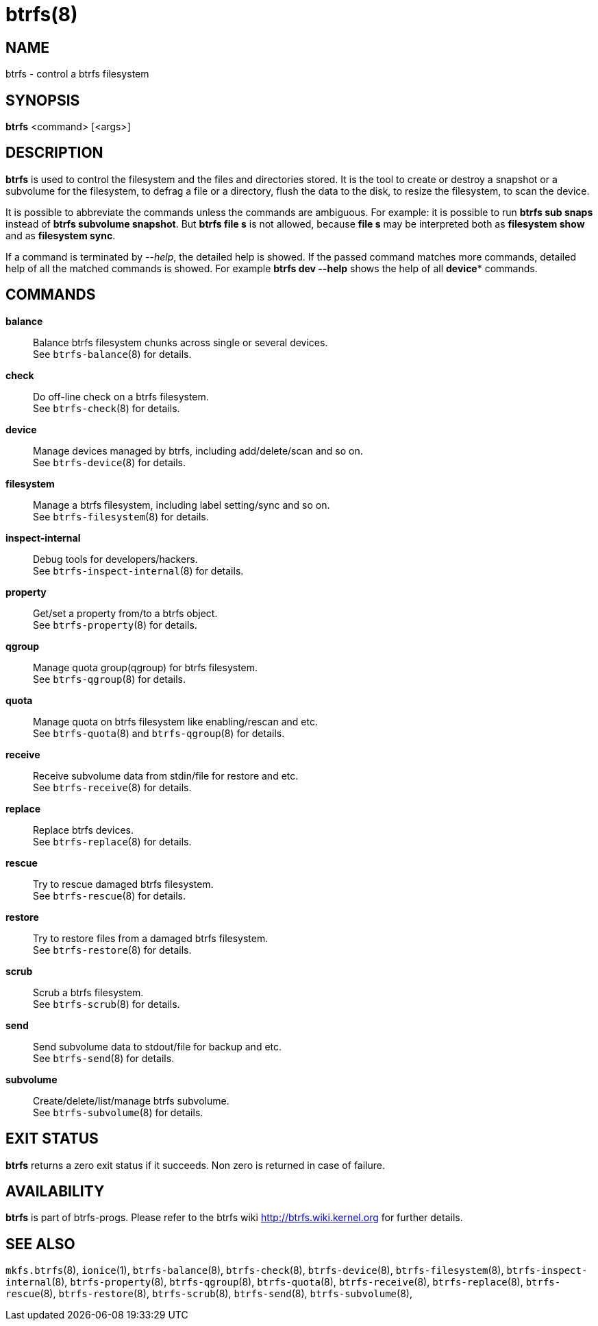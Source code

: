 btrfs(8)
========

NAME
----
btrfs - control a btrfs filesystem

SYNOPSIS
--------
*btrfs* <command> [<args>]

DESCRIPTION
-----------
*btrfs* is used to control the filesystem and the files and directories stored.
It is the tool to create or destroy a snapshot or a subvolume for the
filesystem, to defrag a file or a directory, flush the data to the disk,
to resize the filesystem, to scan the device.

It is possible to abbreviate the commands unless the commands are ambiguous.
For example: it is possible to run *btrfs sub snaps* instead of
*btrfs subvolume snapshot*.
But *btrfs file s* is not allowed, because *file s* may be interpreted
both as *filesystem show* and as *filesystem sync*.

If a command is terminated by '--help', the detailed help is showed.
If the passed command matches more commands,
detailed help of all the matched commands is showed. For example
*btrfs dev --help* shows the help of all *device** commands.

COMMANDS
--------
*balance*::
	Balance btrfs filesystem chunks across single or several devices. +
	See `btrfs-balance`(8) for details.

*check*::
	Do off-line check on a btrfs filesystem. +
	See `btrfs-check`(8) for details.

*device*::
	Manage devices managed by btrfs, including add/delete/scan and so
	on. +
	See `btrfs-device`(8) for details.

*filesystem*::
	Manage a btrfs filesystem, including label setting/sync and so on. +
	See `btrfs-filesystem`(8) for details.

*inspect-internal*::
	Debug tools for developers/hackers. +
	See `btrfs-inspect-internal`(8) for details.

*property*::
	Get/set a property from/to a btrfs object. +
	See `btrfs-property`(8) for details.

*qgroup*::
	Manage quota group(qgroup) for btrfs filesystem. +
	See `btrfs-qgroup`(8) for details.

*quota*::
	Manage quota on btrfs filesystem like enabling/rescan and etc. +
	See `btrfs-quota`(8) and `btrfs-qgroup`(8) for details.

*receive*::
	Receive subvolume data from stdin/file for restore and etc. +
	See `btrfs-receive`(8) for details.

*replace*::
	Replace btrfs devices. +
	See `btrfs-replace`(8) for details.

*rescue*::
	Try to rescue damaged btrfs filesystem. +
	See `btrfs-rescue`(8) for details.

*restore*::
	Try to restore files from a damaged btrfs filesystem. +
	See `btrfs-restore`(8) for details.

*scrub*::
	Scrub a btrfs filesystem. +
	See `btrfs-scrub`(8) for details.

*send*::
	Send subvolume data to stdout/file for backup and etc. +
	See `btrfs-send`(8) for details.

*subvolume*::
	Create/delete/list/manage btrfs subvolume. +
	See `btrfs-subvolume`(8) for details.

EXIT STATUS
-----------
*btrfs* returns a zero exit status if it succeeds. Non zero is returned in
case of failure.

AVAILABILITY
------------
*btrfs* is part of btrfs-progs.
Please refer to the btrfs wiki http://btrfs.wiki.kernel.org for
further details.

SEE ALSO
--------
`mkfs.btrfs`(8), `ionice`(1),
`btrfs-balance`(8),
`btrfs-check`(8),
`btrfs-device`(8),
`btrfs-filesystem`(8),
`btrfs-inspect-internal`(8),
`btrfs-property`(8),
`btrfs-qgroup`(8),
`btrfs-quota`(8),
`btrfs-receive`(8),
`btrfs-replace`(8),
`btrfs-rescue`(8),
`btrfs-restore`(8),
`btrfs-scrub`(8),
`btrfs-send`(8),
`btrfs-subvolume`(8),
